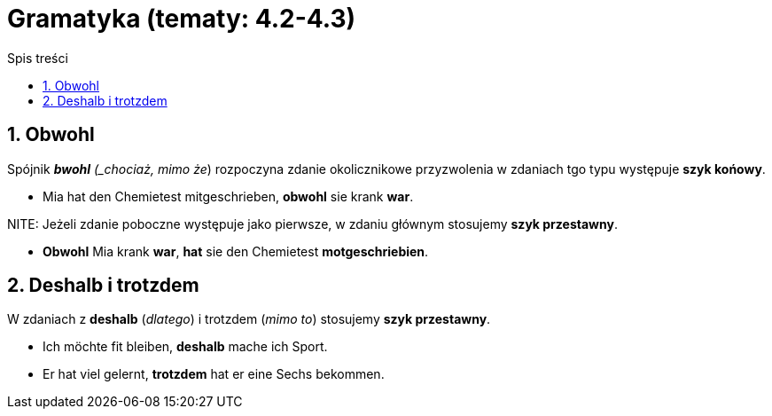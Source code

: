 = Gramatyka (tematy: 4.2-4.3)
:toc:
:toc-title: Spis treści
:sectnums:
:icons: font
:stem:
ifdef::env-github[]
:tip-caption: :bulb:
:note-caption: :information_source:
:important-caption: :heavy_exclamation_mark:
:caution-caption: :fire:
:warning-caption: :warning:
endif::[]

== Obwohl
Spójnik *_bwohl* (_chociaż, mimo że_) rozpoczyna zdanie okolicznikowe przyzwolenia w zdaniach tgo typu występuje *szyk końowy*.

* Mia hat den Chemietest mitgeschrieben, *obwohl* sie krank *war*.

NITE: Jeżeli zdanie poboczne występuje jako pierwsze, w zdaniu głównym stosujemy *szyk przestawny*.

* *Obwohl* Mia krank *war*, *hat* sie den Chemietest *motgeschriebien*.

== Deshalb i trotzdem

W zdaniach z *deshalb* (_dlatego_) i trotzdem (_mimo to_) stosujemy *szyk przestawny*.

* Ich möchte fit bleiben, *deshalb* mache ich Sport.

* Er hat viel gelernt, *trotzdem* hat er eine Sechs bekommen.
